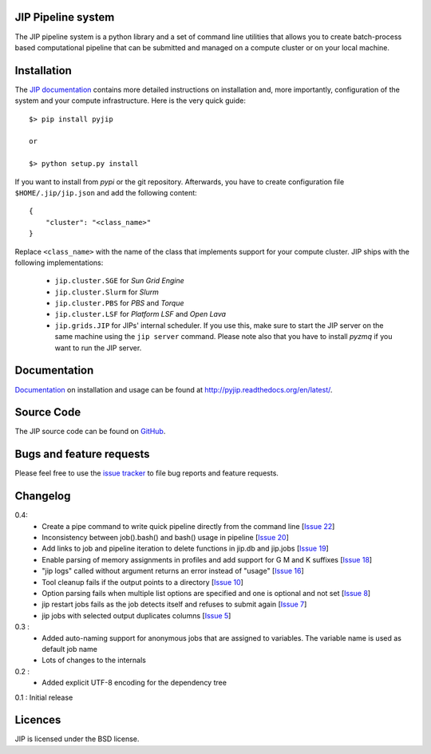 JIP Pipeline system
===================
The JIP pipeline system is a python library and a set of command
line utilities that allows you to create batch-process based computational
pipeline that can be submitted and managed on a compute cluster or on 
your local machine.

Installation
============
The `JIP documentation <http://pyjip.readthedocs.org/en/latest/>`_ contains 
more detailed instructions on installation and, more importantly, configuration
of the system and your compute infrastructure. Here is the very quick guide::

    $> pip install pyjip

    or 

    $> python setup.py install

If you want to install from *pypi* or the git repository. Afterwards, you have
to create configuration file ``$HOME/.jip/jip.json`` and add the following 
content::

    {
        "cluster": "<class_name>"
    }

Replace ``<class_name>`` with the name of the class that implements support
for your compute cluster. JIP ships with the following implementations:

    * ``jip.cluster.SGE`` for *Sun Grid Engine*

    * ``jip.cluster.Slurm`` for *Slurm*

    * ``jip.cluster.PBS`` for *PBS* and *Torque*

    * ``jip.cluster.LSF`` for *Platform LSF* and *Open Lava*

    * ``jip.grids.JIP`` for JIPs' internal scheduler. If you use this, make 
      sure to start the JIP server on the same machine using the ``jip server``
      command. Please note also that you have to install *pyzmq* if you want
      to run the JIP server.

Documentation
=============
`Documentation <http://pyjip.readthedocs.org/en/latest/>`_ on installation and
usage can be found at http://pyjip.readthedocs.org/en/latest/.

Source Code
===========
The JIP source code can be found on 
`GitHub <https://github.com/thasso/pyjip>`_.

Bugs and feature requests
=========================
Please feel free to use the `issue tracker 
<https://github.com/thasso/pyjip/issued>`_ to file bug reports and feature 
requests.

Changelog
=========
0.4:
    * Create a pipe command to write quick pipeline directly from the command line [`Issue 22 <https://github.com/thasso/pyjip/issues/22>`_]
    * Inconsistency between job().bash() and bash() usage in pipeline [`Issue 20 <https://github.com/thasso/pyjip/issues/20>`_]
    * Add links to job and pipeline iteration to delete functions in jip.db and jip.jobs [`Issue 19 <https://github.com/thasso/pyjip/issues/19>`_]
    * Enable parsing of memory assignments in profiles and add support for G M and K suffixes [`Issue 18 <https://github.com/thasso/pyjip/issues/18>`_]
    * "jip logs" called without argument returns an error instead of "usage" [`Issue 16 <https://github.com/thasso/pyjip/issues/16>`_]
    * Tool cleanup fails if the output points to a directory [`Issue 10 <https://github.com/thasso/pyjip/issues/10>`_]
    * Option parsing fails when multiple list options are specified and one is optional and not set [`Issue 8 <https://github.com/thasso/pyjip/issues/8>`_]
    * jip restart jobs fails as the job detects itself and refuses to submit again [`Issue 7 <https://github.com/thasso/pyjip/issues/7>`_]
    * jip jobs with selected output duplicates columns [`Issue 5 <https://github.com/thasso/pyjip/issues/5>`_]

0.3 :
    * Added auto-naming support for anonymous jobs that are assigned to variables.
      The variable name is used as default job name
    * Lots of changes to the internals

0.2 :
    * Added explicit UTF-8 encoding for the dependency tree

0.1 : Initial release

Licences
========
JIP is licensed under the BSD license.
